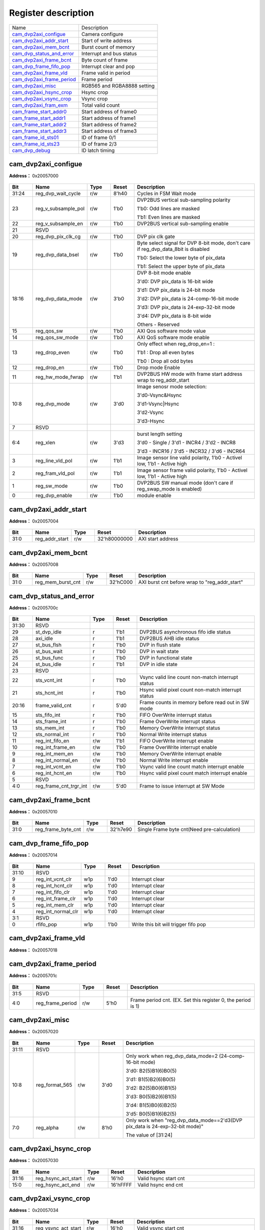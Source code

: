 
Register description
==========================

+-----------------------------+-----------------------------+
| Name                        | Description                 |
+-----------------------------+-----------------------------+
| `cam_dvp2axi_configue`_     | Camera configure            |
+-----------------------------+-----------------------------+
| `cam_dvp2axi_addr_start`_   | Start of write address      |
+-----------------------------+-----------------------------+
| `cam_dvp2axi_mem_bcnt`_     | Burst count of memory       |
+-----------------------------+-----------------------------+
| `cam_dvp_status_and_error`_ | Interrupt and bus status    |
+-----------------------------+-----------------------------+
| `cam_dvp2axi_frame_bcnt`_   | Byte count of frame         |
+-----------------------------+-----------------------------+
| `cam_dvp_frame_fifo_pop`_   | Interrupt clear and pop     |
+-----------------------------+-----------------------------+
| `cam_dvp2axi_frame_vld`_    | Frame valid in period       |
+-----------------------------+-----------------------------+
| `cam_dvp2axi_frame_period`_ | Frame period                |
+-----------------------------+-----------------------------+
| `cam_dvp2axi_misc`_         | RGB565 and RGBA8888 setting |
+-----------------------------+-----------------------------+
| `cam_dvp2axi_hsync_crop`_   | Hsync crop                  |
+-----------------------------+-----------------------------+
| `cam_dvp2axi_vsync_crop`_   | Vsync crop                  |
+-----------------------------+-----------------------------+
| `cam_dvp2axi_fram_exm`_     | Total valid count           |
+-----------------------------+-----------------------------+
| `cam_frame_start_addr0`_    | Start address of frame0     |
+-----------------------------+-----------------------------+
| `cam_frame_start_addr1`_    | Start address of frame1     |
+-----------------------------+-----------------------------+
| `cam_frame_start_addr2`_    | Start address of frame2     |
+-----------------------------+-----------------------------+
| `cam_frame_start_addr3`_    | Start address of frame3     |
+-----------------------------+-----------------------------+
| `cam_frame_id_sts01`_       | ID of frame 0/1             |
+-----------------------------+-----------------------------+
| `cam_frame_id_sts23`_       | ID of frame 2/3             |
+-----------------------------+-----------------------------+
| `cam_dvp_debug`_            | ID latch timing             |
+-----------------------------+-----------------------------+

cam_dvp2axi_configue
----------------------
 
**Address：**  0x20057000
 
.. figure:: ../../picture/cam_cam_dvp2axi_configue.svg
   :align: center

.. table::
    :widths: 10, 15,10,10,55
    :width: 100%
    :align: center
     
    +----------+------------------------------+--------+-------------+---------------------------------------------------------------------------------------------------------------------------------------------------------------------------------------------------------------------------------+
    | Bit      | Name                         |Type    | Reset       | Description                                                                                                                                                                                                                     |
    +==========+==============================+========+=============+=================================================================================================================================================================================================================================+
    | 31:24    | reg_dvp_wait_cycle           | r/w    | 8'h40       | Cycles in FSM Wait mode                                                                                                                                                                                                         |
    +----------+------------------------------+--------+-------------+---------------------------------------------------------------------------------------------------------------------------------------------------------------------------------------------------------------------------------+
    | 23       | reg_v_subsample_pol          | r/w    | 1'b0        | DVP2BUS vertical sub-sampling polarity                                                                                                                                                                                          |
    +          +                              +        +             +                                                                                                                                                                                                                                 +
    |          |                              |        |             | 1'b0: Odd lines are masked                                                                                                                                                                                                      |
    +          +                              +        +             +                                                                                                                                                                                                                                 +
    |          |                              |        |             | 1'b1: Even lines are masked                                                                                                                                                                                                     |
    +----------+------------------------------+--------+-------------+---------------------------------------------------------------------------------------------------------------------------------------------------------------------------------------------------------------------------------+
    | 22       | reg_v_subsample_en           | r/w    | 1'b0        | DVP2BUS vertical sub-sampling enable                                                                                                                                                                                            |
    +----------+------------------------------+--------+-------------+---------------------------------------------------------------------------------------------------------------------------------------------------------------------------------------------------------------------------------+
    | 21       | RSVD                         |        |             |                                                                                                                                                                                                                                 |
    +----------+------------------------------+--------+-------------+---------------------------------------------------------------------------------------------------------------------------------------------------------------------------------------------------------------------------------+
    | 20       | reg_dvp_pix_clk_cg           | r/w    | 1'b0        | DVP pix clk gate                                                                                                                                                                                                                |
    +----------+------------------------------+--------+-------------+---------------------------------------------------------------------------------------------------------------------------------------------------------------------------------------------------------------------------------+
    | 19       | reg_dvp_data_bsel            | r/w    | 1'b0        | Byte select signal for DVP 8-bit mode, don't care if reg_dvp_data_8bit is disabled                                                                                                                                              |
    +          +                              +        +             +                                                                                                                                                                                                                                 +
    |          |                              |        |             | 1'b0: Select the lower byte of pix_data                                                                                                                                                                                         |
    +          +                              +        +             +                                                                                                                                                                                                                                 +
    |          |                              |        |             | 1'b1: Select the upper byte of pix_data                                                                                                                                                                                         |
    +----------+------------------------------+--------+-------------+---------------------------------------------------------------------------------------------------------------------------------------------------------------------------------------------------------------------------------+
    | 18:16    | reg_dvp_data_mode            | r/w    | 3'b0        | DVP 8-bit mode enable                                                                                                                                                                                                           |
    +          +                              +        +             +                                                                                                                                                                                                                                 +
    |          |                              |        |             | 3'd0: DVP pix_data is 16-bit wide                                                                                                                                                                                               |
    +          +                              +        +             +                                                                                                                                                                                                                                 +
    |          |                              |        |             | 3'd1: DVP pix_data is 24-bit mode                                                                                                                                                                                               |
    +          +                              +        +             +                                                                                                                                                                                                                                 +
    |          |                              |        |             | 3'd2: DVP pix_data is 24-comp-16-bit mode                                                                                                                                                                                       |
    +          +                              +        +             +                                                                                                                                                                                                                                 +
    |          |                              |        |             | 3'd3: DVP pix_data is 24-exp-32-bit mode                                                                                                                                                                                        |
    +          +                              +        +             +                                                                                                                                                                                                                                 +
    |          |                              |        |             | 3'd4: DVP pix_data is 8-bit wide                                                                                                                                                                                                |
    +          +                              +        +             +                                                                                                                                                                                                                                 +
    |          |                              |        |             | Others - Reserved                                                                                                                                                                                                               |
    +----------+------------------------------+--------+-------------+---------------------------------------------------------------------------------------------------------------------------------------------------------------------------------------------------------------------------------+
    | 15       | reg_qos_sw                   | r/w    | 1'b0        | AXI Qos software mode value                                                                                                                                                                                                     |
    +----------+------------------------------+--------+-------------+---------------------------------------------------------------------------------------------------------------------------------------------------------------------------------------------------------------------------------+
    | 14       | reg_qos_sw_mode              | r/w    | 1'b0        | AXI QoS software mode enable                                                                                                                                                                                                    |
    +----------+------------------------------+--------+-------------+---------------------------------------------------------------------------------------------------------------------------------------------------------------------------------------------------------------------------------+
    | 13       | reg_drop_even                | r/w    | 1'b0        | Only effect when reg_drop_en=1 :                                                                                                                                                                                                |
    +          +                              +        +             +                                                                                                                                                                                                                                 +
    |          |                              |        |             | 1'b1 : Drop all even bytes                                                                                                                                                                                                      |
    +          +                              +        +             +                                                                                                                                                                                                                                 +
    |          |                              |        |             | 1'b0 : Drop all odd bytes                                                                                                                                                                                                       |
    +----------+------------------------------+--------+-------------+---------------------------------------------------------------------------------------------------------------------------------------------------------------------------------------------------------------------------------+
    | 12       | reg_drop_en                  | r/w    | 1'b0        | Drop mode Enable                                                                                                                                                                                                                |
    +----------+------------------------------+--------+-------------+---------------------------------------------------------------------------------------------------------------------------------------------------------------------------------------------------------------------------------+
    | 11       | reg_hw_mode_fwrap            | r/w    | 1'b1        | DVP2BUS HW mode with frame start address wrap to reg_addr_start                                                                                                                                                                 |
    +----------+------------------------------+--------+-------------+---------------------------------------------------------------------------------------------------------------------------------------------------------------------------------------------------------------------------------+
    | 10:8     | reg_dvp_mode                 | r/w    | 3'd0        | Image senosr mode selection:                                                                                                                                                                                                    |
    +          +                              +        +             +                                                                                                                                                                                                                                 +
    |          |                              |        |             | 3'd0-Vsync&Hsync                                                                                                                                                                                                                |
    +          +                              +        +             +                                                                                                                                                                                                                                 +
    |          |                              |        |             | 3'd1-Vsync|Hsync                                                                                                                                                                                                                |
    +          +                              +        +             +                                                                                                                                                                                                                                 +
    |          |                              |        |             | 3'd2-Vsync                                                                                                                                                                                                                      |
    +          +                              +        +             +                                                                                                                                                                                                                                 +
    |          |                              |        |             | 3'd3-Hsync                                                                                                                                                                                                                      |
    +----------+------------------------------+--------+-------------+---------------------------------------------------------------------------------------------------------------------------------------------------------------------------------------------------------------------------------+
    | 7        | RSVD                         |        |             |                                                                                                                                                                                                                                 |
    +----------+------------------------------+--------+-------------+---------------------------------------------------------------------------------------------------------------------------------------------------------------------------------------------------------------------------------+
    | 6:4      | reg_xlen                     | r/w    | 3'd3        | burst length setting                                                                                                                                                                                                            |
    +          +                              +        +             +                                                                                                                                                                                                                                 +
    |          |                              |        |             | 3'd0 - Single / 3'd1 - INCR4 / 3'd2 - INCR8                                                                                                                                                                                     |
    +          +                              +        +             +                                                                                                                                                                                                                                 +
    |          |                              |        |             | 3'd3 - INCR16 / 3'd5 - INCR32 / 3'd6 - INCR64                                                                                                                                                                                   |
    +----------+------------------------------+--------+-------------+---------------------------------------------------------------------------------------------------------------------------------------------------------------------------------------------------------------------------------+
    | 3        | reg_line_vld_pol             | r/w    | 1'b1        | Image sensor line valid polarity, 1'b0 - Activel low, 1'b1 - Active high                                                                                                                                                        |
    +----------+------------------------------+--------+-------------+---------------------------------------------------------------------------------------------------------------------------------------------------------------------------------------------------------------------------------+
    | 2        | reg_fram_vld_pol             | r/w    | 1'b1        | Image sensor frame valid polarity, 1'b0 - Activel low, 1'b1 - Active high                                                                                                                                                       |
    +----------+------------------------------+--------+-------------+---------------------------------------------------------------------------------------------------------------------------------------------------------------------------------------------------------------------------------+
    | 1        | reg_sw_mode                  | r/w    | 1'b0        | DVP2BUS SW manual mode (don't care if reg_swap_mode is enabled)                                                                                                                                                                 |
    +----------+------------------------------+--------+-------------+---------------------------------------------------------------------------------------------------------------------------------------------------------------------------------------------------------------------------------+
    | 0        | reg_dvp_enable               | r/w    | 1'b0        | module enable                                                                                                                                                                                                                   |
    +----------+------------------------------+--------+-------------+---------------------------------------------------------------------------------------------------------------------------------------------------------------------------------------------------------------------------------+

cam_dvp2axi_addr_start
------------------------
 
**Address：**  0x20057004
 
.. figure:: ../../picture/cam_cam_dvp2axi_addr_start.svg
   :align: center

.. table::
    :widths: 10, 15,10,10,55
    :width: 100%
    :align: center
     
    +----------+------------------------------+--------+-------------+-------------------+
    | Bit      | Name                         |Type    | Reset       | Description       |
    +==========+==============================+========+=============+===================+
    | 31:0     | reg_addr_start               | r/w    | 32'h80000000| AXI start address |
    +----------+------------------------------+--------+-------------+-------------------+

cam_dvp2axi_mem_bcnt
----------------------
 
**Address：**  0x20057008
 
.. figure:: ../../picture/cam_cam_dvp2axi_mem_bcnt.svg
   :align: center

.. table::
    :widths: 10, 15,10,10,55
    :width: 100%
    :align: center
     
    +----------+------------------------------+--------+-------------+-----------------------------------------------+
    | Bit      | Name                         |Type    | Reset       | Description                                   |
    +==========+==============================+========+=============+===============================================+
    | 31:0     | reg_mem_burst_cnt            | r/w    | 32'hC000    | AXI burst cnt before wrap to "reg_addr_start" |
    +----------+------------------------------+--------+-------------+-----------------------------------------------+

cam_dvp_status_and_error
--------------------------
 
**Address：**  0x2005700c
 
.. figure:: ../../picture/cam_cam_dvp_status_and_error.svg
   :align: center

.. table::
    :widths: 10, 15,10,10,55
    :width: 100%
    :align: center
     
    +----------+------------------------------+--------+-------------+----------------------------------------------------+
    | Bit      | Name                         |Type    | Reset       | Description                                        |
    +==========+==============================+========+=============+====================================================+
    | 31:30    | RSVD                         |        |             |                                                    |
    +----------+------------------------------+--------+-------------+----------------------------------------------------+
    | 29       | st_dvp_idle                  | r      | 1'b1        | DVP2BUS asynchronous fifo idle status              |
    +----------+------------------------------+--------+-------------+----------------------------------------------------+
    | 28       | axi_idle                     | r      | 1'b1        | DVP2BUS AHB idle status                            |
    +----------+------------------------------+--------+-------------+----------------------------------------------------+
    | 27       | st_bus_flsh                  | r      | 1'b0        | DVP in flush state                                 |
    +----------+------------------------------+--------+-------------+----------------------------------------------------+
    | 26       | st_bus_wait                  | r      | 1'b0        | DVP in wait state                                  |
    +----------+------------------------------+--------+-------------+----------------------------------------------------+
    | 25       | st_bus_func                  | r      | 1'b0        | DVP in functional state                            |
    +----------+------------------------------+--------+-------------+----------------------------------------------------+
    | 24       | st_bus_idle                  | r      | 1'b1        | DVP in idle state                                  |
    +----------+------------------------------+--------+-------------+----------------------------------------------------+
    | 23       | RSVD                         |        |             |                                                    |
    +----------+------------------------------+--------+-------------+----------------------------------------------------+
    | 22       | sts_vcnt_int                 | r      | 1'b0        | Vsync valid line count non-match interrupt status  |
    +----------+------------------------------+--------+-------------+----------------------------------------------------+
    | 21       | sts_hcnt_int                 | r      | 1'b0        | Hsync valid pixel count non-match interrupt status |
    +----------+------------------------------+--------+-------------+----------------------------------------------------+
    | 20:16    | frame_valid_cnt              | r      | 5'd0        | Frame counts in memory before read out in SW mode  |
    +----------+------------------------------+--------+-------------+----------------------------------------------------+
    | 15       | sts_fifo_int                 | r      | 1'b0        | FIFO OverWrite interrupt status                    |
    +----------+------------------------------+--------+-------------+----------------------------------------------------+
    | 14       | sts_frame_int                | r      | 1'b0        | Frame OverWrite interrupt status                   |
    +----------+------------------------------+--------+-------------+----------------------------------------------------+
    | 13       | sts_mem_int                  | r      | 1'b0        | Memory OverWrite interrupt status                  |
    +----------+------------------------------+--------+-------------+----------------------------------------------------+
    | 12       | sts_normal_int               | r      | 1'b0        | Normal Write interrupt status                      |
    +----------+------------------------------+--------+-------------+----------------------------------------------------+
    | 11       | reg_int_fifo_en              | r/w    | 1'b1        | FIFO OverWrite interrupt enable                    |
    +----------+------------------------------+--------+-------------+----------------------------------------------------+
    | 10       | reg_int_frame_en             | r/w    | 1'b0        | Frame OverWrite interrupt enable                   |
    +----------+------------------------------+--------+-------------+----------------------------------------------------+
    | 9        | reg_int_mem_en               | r/w    | 1'b0        | Memory OverWrite interrupt enable                  |
    +----------+------------------------------+--------+-------------+----------------------------------------------------+
    | 8        | reg_int_normal_en            | r/w    | 1'b0        | Normal Write interrupt enable                      |
    +----------+------------------------------+--------+-------------+----------------------------------------------------+
    | 7        | reg_int_vcnt_en              | r/w    | 1'b0        | Vsync valid line count match interrupt enable      |
    +----------+------------------------------+--------+-------------+----------------------------------------------------+
    | 6        | reg_int_hcnt_en              | r/w    | 1'b0        | Hsync valid pixel count match interrupt enable     |
    +----------+------------------------------+--------+-------------+----------------------------------------------------+
    | 5        | RSVD                         |        |             |                                                    |
    +----------+------------------------------+--------+-------------+----------------------------------------------------+
    | 4:0      | reg_frame_cnt_trgr_int       | r/w    | 5'd0        | Frame to issue interrupt at SW Mode                |
    +----------+------------------------------+--------+-------------+----------------------------------------------------+

cam_dvp2axi_frame_bcnt
------------------------
 
**Address：**  0x20057010
 
.. figure:: ../../picture/cam_cam_dvp2axi_frame_bcnt.svg
   :align: center

.. table::
    :widths: 10, 15,10,10,55
    :width: 100%
    :align: center
     
    +----------+------------------------------+--------+-------------+---------------------------------------------+
    | Bit      | Name                         |Type    | Reset       | Description                                 |
    +==========+==============================+========+=============+=============================================+
    | 31:0     | reg_frame_byte_cnt           | r/w    | 32'h7e90    | Single Frame byte cnt(Need pre-calculation) |
    +----------+------------------------------+--------+-------------+---------------------------------------------+

cam_dvp_frame_fifo_pop
------------------------
 
**Address：**  0x20057014
 
.. figure:: ../../picture/cam_cam_dvp_frame_fifo_pop.svg
   :align: center

.. table::
    :widths: 10, 15,10,10,55
    :width: 100%
    :align: center
     
    +----------+------------------------------+--------+-------------+--------------------------------------+
    | Bit      | Name                         |Type    | Reset       | Description                          |
    +==========+==============================+========+=============+======================================+
    | 31:10    | RSVD                         |        |             |                                      |
    +----------+------------------------------+--------+-------------+--------------------------------------+
    | 9        | reg_int_vcnt_clr             | w1p    | 1'd0        | Interrupt clear                      |
    +----------+------------------------------+--------+-------------+--------------------------------------+
    | 8        | reg_int_hcnt_clr             | w1p    | 1'd0        | Interrupt clear                      |
    +----------+------------------------------+--------+-------------+--------------------------------------+
    | 7        | reg_int_fifo_clr             | w1p    | 1'd0        | Interrupt clear                      |
    +----------+------------------------------+--------+-------------+--------------------------------------+
    | 6        | reg_int_frame_clr            | w1p    | 1'd0        | Interrupt clear                      |
    +----------+------------------------------+--------+-------------+--------------------------------------+
    | 5        | reg_int_mem_clr              | w1p    | 1'd0        | Interrupt clear                      |
    +----------+------------------------------+--------+-------------+--------------------------------------+
    | 4        | reg_int_normal_clr           | w1p    | 1'd0        | Interrupt clear                      |
    +----------+------------------------------+--------+-------------+--------------------------------------+
    | 3:1      | RSVD                         |        |             |                                      |
    +----------+------------------------------+--------+-------------+--------------------------------------+
    | 0        | rfifo_pop                    | w1p    | 1'b0        | Write this bit will trigger fifo pop |
    +----------+------------------------------+--------+-------------+--------------------------------------+

cam_dvp2axi_frame_vld
-----------------------
 
**Address：**  0x20057018
 
.. figure:: ../../picture/cam_cam_dvp2axi_frame_vld.svg
   :align: center

.. table::
    :widths: 10, 15,10,10,55
    :width: 100%
    :align: center
     
    +----------+------------------------------+--------+-------------+-------------------------------+
    | Bit      | Name                         |Type    | Reset       | Description                   |
    +==========+==============================+========+=============+===============================+
    | 31:0     | reg_frame_n_vld              | r/w    | 32'hffff_ffff| Bitwise frame valid in period |
    +----------+------------------------------+--------+-------------+-------------------------------+

cam_dvp2axi_frame_period
--------------------------
 
**Address：**  0x2005701c
 
.. figure:: ../../picture/cam_cam_dvp2axi_frame_period.svg
   :align: center

.. table::
    :widths: 10, 15,10,10,55
    :width: 100%
    :align: center
     
    +----------+------------------------------+--------+-------------+--------------------------------------------------------------+
    | Bit      | Name                         |Type    | Reset       | Description                                                  |
    +==========+==============================+========+=============+==============================================================+
    | 31:5     | RSVD                         |        |             |                                                              |
    +----------+------------------------------+--------+-------------+--------------------------------------------------------------+
    | 4:0      | reg_frame_period             | r/w    | 5'h0        | Frame period cnt. (EX. Set this register 0, the period is 1) |
    +----------+------------------------------+--------+-------------+--------------------------------------------------------------+

cam_dvp2axi_misc
------------------
 
**Address：**  0x20057020
 
.. figure:: ../../picture/cam_cam_dvp2axi_misc.svg
   :align: center

.. table::
    :widths: 10, 15,10,10,55
    :width: 100%
    :align: center
     
    +----------+------------------------------+--------+-------------+----------------------------------------------------------------------------------------------------------------------------------------------------------------------------------------------+
    | Bit      | Name                         |Type    | Reset       | Description                                                                                                                                                                                  |
    +==========+==============================+========+=============+==============================================================================================================================================================================================+
    | 31:11    | RSVD                         |        |             |                                                                                                                                                                                              |
    +----------+------------------------------+--------+-------------+----------------------------------------------------------------------------------------------------------------------------------------------------------------------------------------------+
    | 10:8     | reg_format_565               | r/w    | 3'd0        | Only work when reg_dvp_data_mode=2 (24-comp-16-bit mode)                                                                                                                                     |
    +          +                              +        +             +                                                                                                                                                                                              +
    |          |                              |        |             | 3'd0: B2(5)B1(6)B0(5)                                                                                                                                                                        |
    +          +                              +        +             +                                                                                                                                                                                              +
    |          |                              |        |             | 3'd1: B1(5)B2(6)B0(5)                                                                                                                                                                        |
    +          +                              +        +             +                                                                                                                                                                                              +
    |          |                              |        |             | 3'd2: B2(5)B0(6)B1(5)                                                                                                                                                                        |
    +          +                              +        +             +                                                                                                                                                                                              +
    |          |                              |        |             | 3'd3: B0(5)B2(6)B1(5)                                                                                                                                                                        |
    +          +                              +        +             +                                                                                                                                                                                              +
    |          |                              |        |             | 3'd4: B1(5)B0(6)B2(5)                                                                                                                                                                        |
    +          +                              +        +             +                                                                                                                                                                                              +
    |          |                              |        |             | 3'd5: B0(5)B1(6)B2(5)                                                                                                                                                                        |
    +----------+------------------------------+--------+-------------+----------------------------------------------------------------------------------------------------------------------------------------------------------------------------------------------+
    | 7:0      | reg_alpha                    | r/w    | 8'h0        | Only work when "reg_dvp_data_mode==2'd3(DVP pix_data is 24-exp-32-bit mode)"                                                                                                                 |
    +          +                              +        +             +                                                                                                                                                                                              +
    |          |                              |        |             | The value of [31:24]                                                                                                                                                                         |
    +----------+------------------------------+--------+-------------+----------------------------------------------------------------------------------------------------------------------------------------------------------------------------------------------+

cam_dvp2axi_hsync_crop
------------------------
 
**Address：**  0x20057030
 
.. figure:: ../../picture/cam_cam_dvp2axi_hsync_crop.svg
   :align: center

.. table::
    :widths: 10, 15,10,10,55
    :width: 100%
    :align: center
     
    +----------+------------------------------+--------+-------------+-----------------------+
    | Bit      | Name                         |Type    | Reset       | Description           |
    +==========+==============================+========+=============+=======================+
    | 31:16    | reg_hsync_act_start          | r/w    | 16'h0       | Valid hsync start cnt |
    +----------+------------------------------+--------+-------------+-----------------------+
    | 15:0     | reg_hsync_act_end            | r/w    | 16'hFFFF    | Valid hsync end cnt   |
    +----------+------------------------------+--------+-------------+-----------------------+

cam_dvp2axi_vsync_crop
------------------------
 
**Address：**  0x20057034
 
.. figure:: ../../picture/cam_cam_dvp2axi_vsync_crop.svg
   :align: center

.. table::
    :widths: 10, 15,10,10,55
    :width: 100%
    :align: center
     
    +----------+------------------------------+--------+-------------+-----------------------+
    | Bit      | Name                         |Type    | Reset       | Description           |
    +==========+==============================+========+=============+=======================+
    | 31:16    | reg_vsync_act_start          | r/w    | 16'h0       | Valid vsync start cnt |
    +----------+------------------------------+--------+-------------+-----------------------+
    | 15:0     | reg_vsync_act_end            | r/w    | 16'hFFFF    | Valid vsync end cnt   |
    +----------+------------------------------+--------+-------------+-----------------------+

cam_dvp2axi_fram_exm
----------------------
 
**Address：**  0x20057038
 
.. figure:: ../../picture/cam_cam_dvp2axi_fram_exm.svg
   :align: center

.. table::
    :widths: 10, 15,10,10,55
    :width: 100%
    :align: center
     
    +----------+------------------------------+--------+-------------+-----------------------------------+
    | Bit      | Name                         |Type    | Reset       | Description                       |
    +==========+==============================+========+=============+===================================+
    | 31:16    | reg_total_vcnt               | r/w    | 16'h0       | Total valid line count in a frame |
    +----------+------------------------------+--------+-------------+-----------------------------------+
    | 15:0     | reg_total_hcnt               | r/w    | 16'h0       | Total valid pix count in a line   |
    +----------+------------------------------+--------+-------------+-----------------------------------+

cam_frame_start_addr0
-----------------------
 
**Address：**  0x20057040
 
.. figure:: ../../picture/cam_cam_frame_start_addr0.svg
   :align: center

.. table::
    :widths: 10, 15,10,10,55
    :width: 100%
    :align: center
     
    +----------+------------------------------+--------+-------------+-----------------------------+
    | Bit      | Name                         |Type    | Reset       | Description                 |
    +==========+==============================+========+=============+=============================+
    | 31:0     | frame_start_addr_0           | r      | 32'd0       | DVP2BUS PIC 0 Start address |
    +----------+------------------------------+--------+-------------+-----------------------------+

cam_frame_start_addr1
-----------------------
 
**Address：**  0x20057048
 
.. figure:: ../../picture/cam_cam_frame_start_addr1.svg
   :align: center

.. table::
    :widths: 10, 15,10,10,55
    :width: 100%
    :align: center
     
    +----------+------------------------------+--------+-------------+-----------------------------+
    | Bit      | Name                         |Type    | Reset       | Description                 |
    +==========+==============================+========+=============+=============================+
    | 31:0     | frame_start_addr_1           | r      | 32'd0       | DVP2BUS PIC 1 Start address |
    +----------+------------------------------+--------+-------------+-----------------------------+

cam_frame_start_addr2
-----------------------
 
**Address：**  0x20057050
 
.. figure:: ../../picture/cam_cam_frame_start_addr2.svg
   :align: center

.. table::
    :widths: 10, 15,10,10,55
    :width: 100%
    :align: center
     
    +----------+------------------------------+--------+-------------+-----------------------------+
    | Bit      | Name                         |Type    | Reset       | Description                 |
    +==========+==============================+========+=============+=============================+
    | 31:0     | frame_start_addr_2           | r      | 32'd0       | DVP2BUS PIC 2 Start address |
    +----------+------------------------------+--------+-------------+-----------------------------+

cam_frame_start_addr3
-----------------------
 
**Address：**  0x20057058
 
.. figure:: ../../picture/cam_cam_frame_start_addr3.svg
   :align: center

.. table::
    :widths: 10, 15,10,10,55
    :width: 100%
    :align: center
     
    +----------+------------------------------+--------+-------------+-----------------------------+
    | Bit      | Name                         |Type    | Reset       | Description                 |
    +==========+==============================+========+=============+=============================+
    | 31:0     | frame_start_addr_3           | r      | 32'd0       | DVP2BUS PIC 3 Start address |
    +----------+------------------------------+--------+-------------+-----------------------------+

cam_frame_id_sts01
--------------------
 
**Address：**  0x20057060
 
.. figure:: ../../picture/cam_cam_frame_id_sts01.svg
   :align: center

.. table::
    :widths: 10, 15,10,10,55
    :width: 100%
    :align: center
     
    +----------+------------------------------+--------+-------------+------------------+
    | Bit      | Name                         |Type    | Reset       | Description      |
    +==========+==============================+========+=============+==================+
    | 31:16    | frame_id_1                   | r      | 16'd0       | DVP2BUS PIC 1 ID |
    +----------+------------------------------+--------+-------------+------------------+
    | 15:0     | frame_id_0                   | r      | 16'd0       | DVP2BUS PIC 0 ID |
    +----------+------------------------------+--------+-------------+------------------+

cam_frame_id_sts23
--------------------
 
**Address：**  0x20057064
 
.. figure:: ../../picture/cam_cam_frame_id_sts23.svg
   :align: center

.. table::
    :widths: 10, 15,10,10,55
    :width: 100%
    :align: center
     
    +----------+------------------------------+--------+-------------+------------------+
    | Bit      | Name                         |Type    | Reset       | Description      |
    +==========+==============================+========+=============+==================+
    | 31:16    | frame_id_3                   | r      | 16'd0       | DVP2BUS PIC 3 ID |
    +----------+------------------------------+--------+-------------+------------------+
    | 15:0     | frame_id_2                   | r      | 16'd0       | DVP2BUS PIC 2 ID |
    +----------+------------------------------+--------+-------------+------------------+

cam_dvp_debug
---------------
 
**Address：**  0x200570f0
 
.. figure:: ../../picture/cam_cam_dvp_debug.svg
   :align: center

.. table::
    :widths: 10, 15,10,10,55
    :width: 100%
    :align: center
     
    +----------+------------------------------+--------+-------------+------------------------------+
    | Bit      | Name                         |Type    | Reset       | Description                  |
    +==========+==============================+========+=============+==============================+
    | 31:12    | RSVD                         |        |             |                              |
    +----------+------------------------------+--------+-------------+------------------------------+
    | 11:8     | reg_id_latch_line            | r/w    | 4'd5        | ID latch timing (line count) |
    +----------+------------------------------+--------+-------------+------------------------------+
    | 7:32     | RSVD                         |        |             |                              |
    +----------+------------------------------+--------+-------------+------------------------------+
    | 31:0     | RESERVED                     | rsvd   | 32'hf0f0f0f0| RESERVED                     |
    +----------+------------------------------+--------+-------------+------------------------------+

